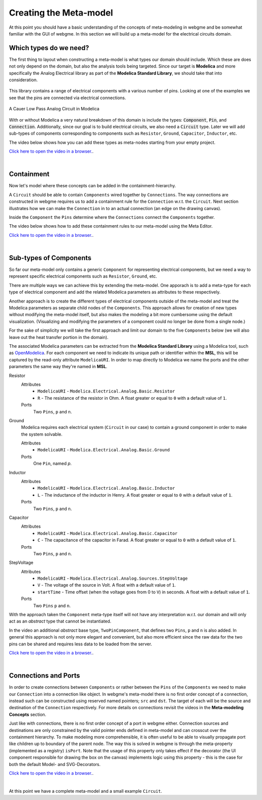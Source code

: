 Creating the Meta-model
======================
At this point you should have a basic understanding of the concepts of meta-modeling in webgme and be somewhat familiar
with the GUI of webgme. In this section we will build up a meta-model for the electrical circuits domain.

Which types do we need?
--------------------------
The first thing to layout when constructing a meta-model is what types our domain should include. Which these are does not only
depend on the domain, but also the analysis tools being targeted. Since our target is **Modelica** and more specifically the
Analog Electrical library as part of the **Modelica Standard Library**, we should take that into consideration.

.. figure:: electrical_analog_modelica.png
    :align: center
    :scale: 80 %

        Electrical Analog components in Modelica


This library contains a range of electrical components with a various number of pins. Looking at one of the examples we
see that the pins are connected via electrical connections.

.. figure:: cauer_low_pass_modelica.png
    :align: center
    :scale: 80 %

    A Cauer Low Pass Analog Circuit in Modelica


With or without Modelica a very natural breakdown of this domain is include the types: :code:`Component`, :code:`Pin`, and :code:`Connection`.
Additionally, since our goal is to build electrical circuits, we also need a :code:`Circuit` type.
Later we will add sub-types of components corresponding to components such as ``Resistor``, ``Ground``, ``Capacitor``, ``Inductor``, etc.

The video below shows how you can add these types as meta-nodes starting from your empty project.

`Click here to open the video in a browser. <https://www.youtube.com/embed/raf1gkglZTw>`_.

.. raw:: html

    <div style="position: relative; height: 0; overflow: hidden; max-width: 100%; height: auto; text-align: center;">
        <iframe width="560" height="315" src="https://www.youtube.com/embed/raf1gkglZTw" frameborder="0" allowfullscreen></iframe>
    </div>

|

Containment
----------------
Now let's model where these concepts can be added in the containment-hierarchy.

A ``Circuit`` should be able to contain ``Components`` wired together by ``Connections``. The way connections
are constructed in webgme requires us to add a containment rule for the ``Connection`` w.r.t. the ``Circuit``.
Next section illustrates how we can make the ``Connection`` in to an actual connection (an edge on the drawing canvas).

Inside the ``Component`` the ``Pins`` determine where the ``Connections`` connect the ``Components`` together.

The video below shows how to add these containment rules to our meta-model using the Meta Editor.

`Click here to open the video in a browser. <https://www.youtube.com/embed/EPUbPbRhHsA>`_.

.. raw:: html

    <div style="position: relative; height: 0; overflow: hidden; max-width: 100%; height: auto; text-align: center;">
        <iframe width="560" height="315" src="https://www.youtube.com/embed/EPUbPbRhHsA" frameborder="0" allowfullscreen></iframe>
    </div>

|

Sub-types of Components
--------------------
So far our meta-model only contains a generic ``Component`` for representing electrical components, but we need a way to represent
specific electrical components such as ``Resistor``, ``Ground``, etc.

There are multiple ways we can achieve this by extending the meta-model. One apporach is to add a meta-type for each type of electrical component
and add the related Modelica parameters as attributes to these respectively.

Another approach is to create the different types of electrical components outside of the meta-model and treat
the Modelica parameters as separate child nodes of the ``Components``. This approach allows for creation of new types
without modifying the meta-model itself, but also makes the modeling a bit more cumbersome using the default visualization.
(Visualizing and modifying the parameters of a component could no longer be done from a single node.)

For the sake of simplicity we will take the first approach and limit our domain to the five ``Components`` below (we will also leave out
the heat transfer portion in the domain).

The associated Modelica parameters can be extracted from the **Modelica Standard Library** using a Modelica tool, such
as `OpenModelica <https://openmodelica.org/>`_. For each component we need to indicate its unique path or identifier
within the **MSL**, this will be captured by the read-only attribute ``ModelicaURI``. In order to map directly to Modelica
we name the ports and the other parameters the same way they're named in **MSL**.

Resistor
    Attributes
        - ``ModelicaURI`` - ``Modelica.Electrical.Analog.Basic.Resistor``
        - ``R`` - The resistance of the resistor in Ohm. A float greater or equal to ``0`` with a default value of ``1``.
    Ports
        Two ``Pins``, ``p`` and ``n``.

Ground
    Modelica requires each electrical system (``Circuit`` in our case) to contain a ground component in order to make the system solvable.

    Attributes
        - ``ModelicaURI`` - ``Modelica.Electrical.Analog.Basic.Ground``
    Ports
        One ``Pin``, named `p`.

Inductor
    Attributes
        - ``ModelicaURI`` - ``Modelica.Electrical.Analog.Basic.Inductor``
        - ``L`` - The inductance of the inductor in Henry. A float greater or equal to ``0`` with a default value of ``1``.
    Ports
        Two ``Pins``, ``p`` and ``n``.

Capacitor
    Attributes
        - ``ModelicaURI`` - ``Modelica.Electrical.Analog.Basic.Capacitor``
        - ``C`` - The capacitance of the capacitor in Farad. A float greater or equal to ``0`` with a default value of ``1``.
    Ports
        Two ``Pins``, ``p`` and ``n``.

StepVoltage
    Attributes
        * ``ModelicaURI`` - ``Modelica.Electrical.Analog.Sources.StepVoltage``
        * ``V`` - The voltage of the source in Volt. A float with a default value of ``1``.
        * ``startTime`` - Time offset (when the voltage goes from 0 to ``V``) in seconds. A float with a default value of ``1``.
    Ports
        Two ``Pins`` ``p`` and ``n``.

With the approach taken the ``Component`` meta-type itself will not have any interpretation w.r.t. our domain and will only
act as an `abstract` type that cannot be instantiated.

In the video an additional `abstract` base type, ``TwoPinComponent``, that defines two ``Pins``, ``p`` and ``n`` is also added. In general this
approach is not only more elegant and convenient, but also more efficient since the raw data for the two pins can be shared
and requires less data to be loaded from the server.

`Click here to open the video in a browser. <https://www.youtube.com/embed/ZNNLJ-fb85g>`_.

.. raw:: html

    <div style="position: relative; height: 0; overflow: hidden; max-width: 100%; height: auto; text-align: center;">
        <iframe width="560" height="315" src="https://www.youtube.com/embed/ZNNLJ-fb85g" frameborder="0" allowfullscreen></iframe>
    </div>

|

Connections and Ports
--------------------
In order to create connections between ``Components`` or rather between the ``Pins`` of the ``Components`` we need to
make our ``Connection`` into a connection like object. In webgme's meta-model there is no first order concept of a connection,
instead such can be constructed using reserved named pointers; ``src`` and ``dst``. The target of each will be the source and
destination of the ``Connection`` respectively. For more details on connections revisit the videos in the **Meta-modeling Concepts** section.

Just like with connections, there is no first order concept of a port in webgme either. Connection sources and destinations are
only constrained by the valid pointer ends defined in meta-model and can crosscut over the containment hierarchy. To make
modeling more comprehensible, it is often useful to be able to visually propagate port like children up to boundary of
the parent node. The way this is solved in webgme is through the meta-property (implemented as a registry) ``isPort``.
Note that the usage of this property only takes effect if the decorator (the UI component responsible for drawing the box
on the canvas) implements logic using this property - this is the case for both the default Model- and SVG-Decorators.

`Click here to open the video in a browser. <https://www.youtube.com/embed/QSthYt-j6oI>`_.

.. raw:: html

    <div style="position: relative; height: 0; overflow: hidden; max-width: 100%; height: auto; text-align: center;">
        <iframe width="560" height="315" src="https://www.youtube.com/embed/QSthYt-j6oI" frameborder="0" allowfullscreen></iframe>
    </div>

|

At this point we have a complete meta-model and a small example ``Circuit``.